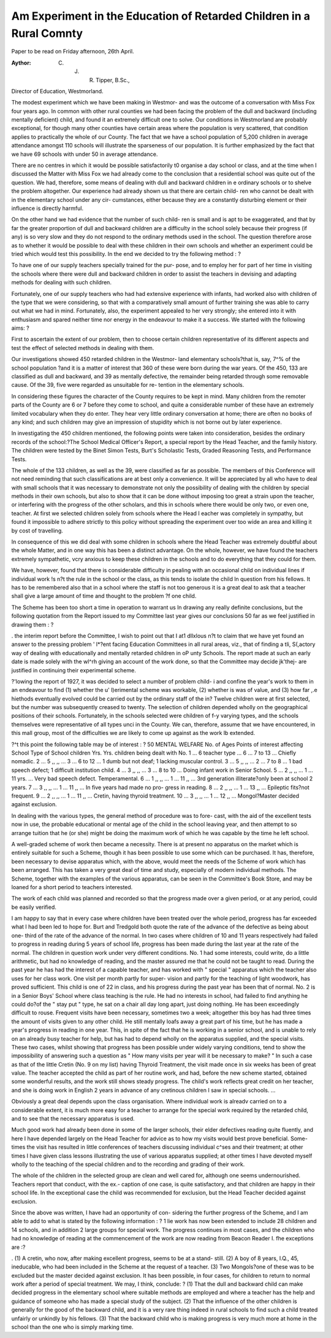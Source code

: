 Am Experiment in the Education of Retarded Children in a Rural Comnty
----------------------------------------------------------------------

Paper to be read on Friday afternoon, 26th April.

:Aythor: C. J. R. Tipper, B.Sc.,
Director of Education, Westmorland.

The modest experiment which we have been making in Westmor-
and was the outcome of a conversation with Miss Fox four years ago.
In common with other rural counties we had been facing the
problem of the dull and backward (including mentally deficient) child,
and found it an extremely difficult one to solve. Our conditions in
Westmorland are probably exceptional, for though many other counties
have certain areas where the population is very scattered, that condition
applies to practically the whole of our County. The fact that we have
a school population of 5,200 children in average attendance amongst
110 schools will illustrate the sparseness of our population. It is further
emphasized by the fact that we have 69 schools with under 50 in
average attendance.

There are no centres in which it would be possible satisfactorily
t0 organise a day school or class, and at the time when I discussed the
Matter with Miss Fox we had already come to the conclusion that a
residential school was quite out of the question. We had, therefore,
some means of dealing with dull and backward children in
e ordinary schools or to shelve the problem altogether.
Our experience had already shown us that there are certain child-
ren who cannot be dealt with in the elementary school under any cir-
cumstances, either because they are a constantly disturbing element or
their influence is directly harmful.

On the other hand we had evidence that the number of such child-
ren is small and is apt to be exaggerated, and that by far the greater
proportion of dull and backward children are a difficulty in the school
solely because their progress (if any) is so very slow and they do not
respond to the ordinary methods used in the school. The question
therefore arose as to whether it would be possible to deal with these
children in their own schools and whether an experiment could be
tried which would test this possibility. In the end we decided to try
the following method : ?

To have one of our supply teachers specially trained for the pur-
pose, and to employ her for part of her time in visiting the schools
where there were dull and backward children in order to assist
the teachers in devising and adapting methods for dealing with
such children.

Fortunately, one of our supply teachers who had had extensive
experience with infants, had worked also with children of the type
that we were considering, so that with a comparatively small amount
of further training she was able to carry out what we had in mind.
Fortunately, also, the experiment appealed to her very strongly;
she entered into it with enthusiasm and spared neither time nor energy
in the endeavour to make it a success. We started with the following
aims: ?

First to ascertain the extent of our problem, then to choose certain
children representative of its different aspects and test the effect of
selected methods in dealing with them.

Our investigations showed 450 retarded children in the Westmor-
land elementary schools?that is, say, 7^% of the school population
?and it is a matter of interest that 360 of these were born during the
war years. Of the 450, 133 are classified as dull and backward, and
39 as mentally defective, the remainder being retarded through some
removable cause. Of the 39, five were regarded as unsuitable for re-
tention in the elementary schools.

In considering these figures the character of the County requires
to be kept in mind. Many children from the remoter parts of the
County are 6 or 7 before they come to school, and quite a considerable
number of these have an extremely limited vocabulary when they do
enter. They hear very little ordinary conversation at home; there are
often no books of any kind; and such children may give an impression
of stupidity which is not borne out by later experience.

In investigating the 450 children mentioned, the following points
were taken into consideration, besides the ordinary records of the
school:?The School Medical Officer's Report, a special report by the
Head Teacher, and the family history. The children were tested by
the Binet Simon Tests, Burt's Scholastic Tests, Graded Reasoning
Tests, and Performance Tests.

The whole of the 133 children, as well as the 39, were classified
as far as possible. The members of this Conference will not need
reminding that such classifications are at best only a convenience.
It will be appreciated by all who have to deal with small schools
that it was necessary to demonstrate not only the possibility of dealing
with the children by special methods in their own schools, but also
to show that it can be done without imposing too great a strain upon
the teacher, or interfering with the progress of the other scholars, and
this in schools where there would be only two, or even one, teacher.
At first we selected children solely from schools where the Head
I eacher was completely in sympathy, but found it impossible to adhere
strictly to this policy without spreading the experiment over too wide
an area and killing it by cost of travelling.

In consequence of this we did deal with some children in schools
where the Head Teacher was extremely doubtful about the whole
Matter, and in one way this has been a distinct advantage. On the
whole, however, we have found the teachers extremely sympathetic,
vcry anxious to keep these children in the schools and to do everything
that they could for them.

We have, however, found that there is considerable difficulty in
pealing with an occasional child on individual lines if individual work
!s n?t the rule in the school or the class, as this tends to isolate the child
ln question from his fellows. It has to be remembered also that in a
school where the staff is not too generous it is a great deal to ask that
a teacher shall give a large amount of time and thought to the problem
?f one child.

The Scheme has been too short a time in operation to warrant us
ln drawing any really definite conclusions, but the following quotation
from the Report issued to my Committee last year gives our conclusions
50 far as we feel justified in drawing them : ?

. the interim report before the Committee, I wish to point out that I
at1 dllxlous n?t to claim that we have yet found an answer to the pressing problem
' l*?ent facing Education Committees in all rural areas, viz., that of finding a
tli, S(,actory way of dealing with educationally and mentally retarded children in
oP unty Schools. The report made at such an early date is made solely with the
wl^rh giving an account of the work done, so that the Committee may decide
jk'thej- are justified in continuing their experimental scheme.

?'lowing the report of 1927, it was decided to select a number of problem child-
i and confine the year's work to them in an endeavour to find (1) whether the
u' l)erimental scheme was workable, (2) whether is was of value, and (3) how far
,.e hiethods eventually evolved could be carried out by the ordinary staff of the
in? Twelve children were at first selected, but the number was subsequently
creased to twenty. The selection of children depended wholly on the geographical
positions of their schools. Fortunately, in the schools selected were children of
f-y varying types, and the schools themselves were representative of all types
unci in the County. We can, therefore, assume that we have encountered, in this
mall group, most of the difficulties we are likely to come up against as the work
lb extended.

?^t this point the following table may be of interest : ?
50 MENTAL WELFARE
No. of Ages Points of interest affecting
School Type of School children Yrs. Yrs. children being dealt with
No. 1 ... 6 teacher type ... 6 ... 7 to 13 ... Chiefly nomadic.
2 ... 5 ,, ,, ... 3 ... 6 to 12 ... 1 dumb but not deaf;
1 lacking muscular control.
3 ... 5 ,, ,, ... 2 ... 7 to 8 ... 1 bad speech defect;
1 difficult institution child.
4 ... 3 ,, ,, ... 3 ... 8 to 10 ... Doing infant work in Senior
School.
5 ... 2 ,, ,, ... 1 ... 11 yrs. ... Very bad speech defect.
Temperamental.
6 ... 1 ,, ,, ... 1 ... 11 ,, ... 3rd generation illiterate?only
been at school 2 years.
7 ... 3 ,, ,, ... 1 ... 11 ,, ... In five years had made no pro-
gress in reading.
8 ... 2 ,, ,, ... 1 ... 13 ,, ... Epileptic fits?not frequent.
9 ... 2 ,, ,, ... 1 ... 11 ,, ... Cretin, having thyroid treatment.
10 ... 3 ,, ,, ... 1 ... 12 ,, ... Mongol?Master decided against
exclusion.

In dealing with the various types, the general method of procedure was to fore-
cast, with the aid of the excellent tests now in use, the probable educational or
mental age of the child in the school leaving year, and then attempt to so arrange
tuition that he (or she) might be doing the maximum work of which he was capable
by the time he left school.

A well-graded scheme of work then became a necessity. There is at present
no apparatus on the market which is entirely suitable for such a Scheme, though
it has been possible to use some which can be purchased. It has, therefore, been
necessary to devise apparatus which, with the above, would meet the needs of the
Scheme of work which has been arranged. This has taken a very great deal of
time and study, especially of modern individual methods. The Scheme, together
with the examples of the various apparatus, can be seen in the Committee's Book
Store, and may be loaned for a short period to teachers interested.

The work of each child was planned and recorded so that the progress made
over a given period, or at any period, could be easily verified.

I am happy to say that in every case where children have been treated over the
whole period, progress has far exceeded what I had been led to hope for. Burt and
Tredgold both quote the rate of the advance of the defective as being about one-
third of the rate of the advance of the normal. In two cases where children of 10
and 11 years respectively had failed to progress in reading during 5 years of school
life, progress has been made during the last year at the rate of the normal. The
children in question work under very different conditions. No. 1 had some interests,
could write, do a little arithmetic, but had no knowledge of reading, and the master
assured me that he could not be taught to read. During the past year he has had
the interest of a capable teacher, and has worked with " special " apparatus which
the teacher also uses for her class work. One visit per month partly for super-
vision and partly for the teaching of light woodwork, has proved sufficient. This
child is one of 22 in class, and his progress during the past year has been that of
normal. No. 2 is in a Senior Boys' School where class teaching is the rule. He
had no interests in school, had failed to find anything he could do?of the " stay
put " type, he sat on a chair all day long apart, just doing nothing. He has been
exceedingly difficult to rouse. Frequent visits have been necessary, sometimes two
a week; altogether this boy has had three times the amount of visits given to any
other child. He still mentally loafs away a great part of his time, but he has made
a year's progress in reading in one year. This, in spite of the fact that he is
working in a senior school, and is unable to rely on an already busy teacher for
help, but has had to depend wholly on the apparatus supplied, and the special visits.
These two cases, whilst showing that progress has been possible under widely
varying conditions, tend to show the impossibility of answering such a question
as " How many visits per year will it be necessary to make? " In such a case
as that of the little Cretin (No. 9 on my list) having Thyroid Treatment, the visit
made once in six weeks has been of great value. The teacher accepted the child
as part of her routine work, and had, before the new scheme started, obtained some
wonderful results, and the work still shows steady progress. The child's work
reflects great credit on her teacher, and she is doing work in English 2 years in
advance of any cretinous children I saw in special schools. ...

Obviously a great deal depends upon the class organisation. Where individual
work is alreadv carried on to a considerable extent, it is much more easy for a
teacher to arrange for the special work required by the retarded child, and to see
that the necessary apparatus is used.

Much good work had already been done in some of the larger schools, their
elder defectives reading quite fluently, and here I have depended largely on the
Head Teacher for advice as to how my visits would best prove beneficial. Some-
times the visit has resulted in little conferences of teachers discussing individual
c^ses and their treatment; at other times I have given class lessons illustrating
the use of various apparatus supplied; at other times I have devoted myself wholly
to the teaching of the special children and to the recording and grading of their
work.

The whole of the children in the selected group are clean and well cared for,
although one seems undernourished. Teachers report that conduct, with the ex.-
caption of one case, is quite satisfactory, and that children are happy in their
school life. In the exceptional case the child was recommended for exclusion,
but the Head Teacher decided against exclusion.

Since the above was written, I have had an opportunity of con-
sidering the further progress of the Scheme, and I am able to add to
what is stated by the following information : ?
1 lie work has now been extended to include 28 children and 14 schools, and in
addition 2 large groups for special work. The progress continues in most cases,
and the children who had no knowledge of reading at the commencement of the
work are now reading from Beacon Reader I.
fhe exceptions are :?

. (1) A cretin, who now, after making excellent progress, seems to be at a stand-
still.
(2) A boy of 8 years, I.Q., 45, ineducable, who had been included in the Scheme
at the request of a teacher.
(3) Two Mongols?one of these was to be excluded but the master decided against
exclusion.
It has been possible, in four cases, for children to return to normal work after
a period of special treatment.
We may, I think, conclude: ?
(1) That the dull and backward child can make decided progress
in the elementary school where suitable methods are employed and
where a teacher has the help and guidance of someone who has made
a special study of the subject.
(2) That the influence of the other children is generally for the
good of the backward child, and it is a very rare thing indeed in rural
schools to find such a child treated unfairly or unkindly by his fellows.
(3) That the backward child who is making progress is very much
more at home in the school than the one who is simply marking time.
